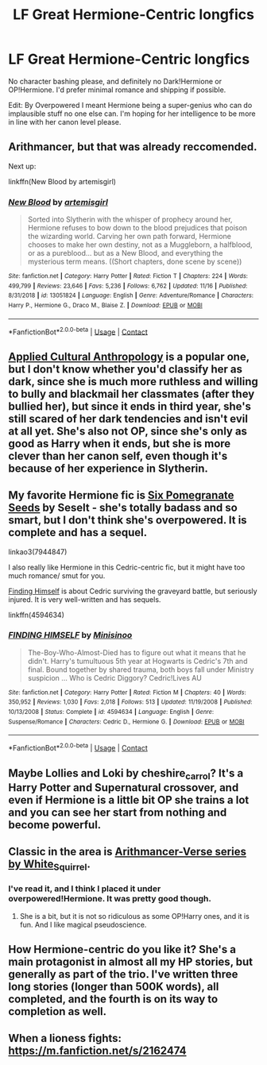 #+TITLE: LF Great Hermione-Centric longfics

* LF Great Hermione-Centric longfics
:PROPERTIES:
:Author: BlueThePineapple
:Score: 4
:DateUnix: 1606325602.0
:DateShort: 2020-Nov-25
:FlairText: Request
:END:
No character bashing please, and definitely no Dark!Hermione or OP!Hermione. I'd prefer minimal romance and shipping if possible.

Edit: By Overpowered I meant Hermione being a super-genius who can do implausible stuff no one else can. I'm hoping for her intelligence to be more in line with her canon level please.


** Arithmancer, but that was already reccomended.

Next up:

linkffn(New Blood by artemisgirl)
:PROPERTIES:
:Author: 100beep
:Score: 2
:DateUnix: 1606329144.0
:DateShort: 2020-Nov-25
:END:

*** [[https://www.fanfiction.net/s/13051824/1/][*/New Blood/*]] by [[https://www.fanfiction.net/u/494464/artemisgirl][/artemisgirl/]]

#+begin_quote
  Sorted into Slytherin with the whisper of prophecy around her, Hermione refuses to bow down to the blood prejudices that poison the wizarding world. Carving her own path forward, Hermione chooses to make her own destiny, not as a Muggleborn, a halfblood, or as a pureblood... but as a New Blood, and everything the mysterious term means. ((Short chapters, done scene by scene))
#+end_quote

^{/Site/:} ^{fanfiction.net} ^{*|*} ^{/Category/:} ^{Harry} ^{Potter} ^{*|*} ^{/Rated/:} ^{Fiction} ^{T} ^{*|*} ^{/Chapters/:} ^{224} ^{*|*} ^{/Words/:} ^{499,799} ^{*|*} ^{/Reviews/:} ^{23,646} ^{*|*} ^{/Favs/:} ^{5,236} ^{*|*} ^{/Follows/:} ^{6,762} ^{*|*} ^{/Updated/:} ^{11/16} ^{*|*} ^{/Published/:} ^{8/31/2018} ^{*|*} ^{/id/:} ^{13051824} ^{*|*} ^{/Language/:} ^{English} ^{*|*} ^{/Genre/:} ^{Adventure/Romance} ^{*|*} ^{/Characters/:} ^{Harry} ^{P.,} ^{Hermione} ^{G.,} ^{Draco} ^{M.,} ^{Blaise} ^{Z.} ^{*|*} ^{/Download/:} ^{[[http://www.ff2ebook.com/old/ffn-bot/index.php?id=13051824&source=ff&filetype=epub][EPUB]]} ^{or} ^{[[http://www.ff2ebook.com/old/ffn-bot/index.php?id=13051824&source=ff&filetype=mobi][MOBI]]}

--------------

*FanfictionBot*^{2.0.0-beta} | [[https://github.com/FanfictionBot/reddit-ffn-bot/wiki/Usage][Usage]] | [[https://www.reddit.com/message/compose?to=tusing][Contact]]
:PROPERTIES:
:Author: FanfictionBot
:Score: 2
:DateUnix: 1606329161.0
:DateShort: 2020-Nov-25
:END:


** [[https://www.fanfiction.net/s/9238861/1/Applied-Cultural-Anthropology-or][Applied Cultural Anthropology]] is a popular one, but I don't know whether you'd classify her as dark, since she is much more ruthless and willing to bully and blackmail her classmates (after they bullied her), but since it ends in third year, she's still scared of her dark tendencies and isn't evil at all yet. She's also not OP, since she's only as good as Harry when it ends, but she is more clever than her canon self, even though it's because of her experience in Slytherin.
:PROPERTIES:
:Author: Why634
:Score: 2
:DateUnix: 1606358660.0
:DateShort: 2020-Nov-26
:END:


** My favorite Hermione fic is [[https://archiveofourown.org/works/7944847][Six Pomegranate Seeds]] by Seselt - she's totally badass and so smart, but I don't think she's overpowered. It is complete and has a sequel.

linkao3(7944847)

I also really like Hermione in this Cedric-centric fic, but it might have too much romance/ smut for you.

[[https://www.fanfiction.net/s/4594634/1/][Finding Himself]] is about Cedric surviving the graveyard battle, but seriously injured. It is very well-written and has sequels.

linkffn(4594634)
:PROPERTIES:
:Author: HegemoneMilo
:Score: 3
:DateUnix: 1606325914.0
:DateShort: 2020-Nov-25
:END:

*** [[https://www.fanfiction.net/s/4594634/1/][*/FINDING HIMSELF/*]] by [[https://www.fanfiction.net/u/106720/Minisinoo][/Minisinoo/]]

#+begin_quote
  The-Boy-Who-Almost-Died has to figure out what it means that he didn't. Harry's tumultuous 5th year at Hogwarts is Cedric's 7th and final. Bound together by shared trauma, both boys fall under Ministry suspicion ... Who is Cedric Diggory? Cedric!Lives AU
#+end_quote

^{/Site/:} ^{fanfiction.net} ^{*|*} ^{/Category/:} ^{Harry} ^{Potter} ^{*|*} ^{/Rated/:} ^{Fiction} ^{M} ^{*|*} ^{/Chapters/:} ^{40} ^{*|*} ^{/Words/:} ^{350,952} ^{*|*} ^{/Reviews/:} ^{1,030} ^{*|*} ^{/Favs/:} ^{2,018} ^{*|*} ^{/Follows/:} ^{513} ^{*|*} ^{/Updated/:} ^{11/19/2008} ^{*|*} ^{/Published/:} ^{10/13/2008} ^{*|*} ^{/Status/:} ^{Complete} ^{*|*} ^{/id/:} ^{4594634} ^{*|*} ^{/Language/:} ^{English} ^{*|*} ^{/Genre/:} ^{Suspense/Romance} ^{*|*} ^{/Characters/:} ^{Cedric} ^{D.,} ^{Hermione} ^{G.} ^{*|*} ^{/Download/:} ^{[[http://www.ff2ebook.com/old/ffn-bot/index.php?id=4594634&source=ff&filetype=epub][EPUB]]} ^{or} ^{[[http://www.ff2ebook.com/old/ffn-bot/index.php?id=4594634&source=ff&filetype=mobi][MOBI]]}

--------------

*FanfictionBot*^{2.0.0-beta} | [[https://github.com/FanfictionBot/reddit-ffn-bot/wiki/Usage][Usage]] | [[https://www.reddit.com/message/compose?to=tusing][Contact]]
:PROPERTIES:
:Author: FanfictionBot
:Score: 2
:DateUnix: 1606325962.0
:DateShort: 2020-Nov-25
:END:


** Maybe Lollies and Loki by cheshire_carrol? It's a Harry Potter and Supernatural crossover, and even if Hermione is a little bit OP she trains a lot and you can see her start from nothing and become powerful.
:PROPERTIES:
:Author: thatfuckingraccoon
:Score: 1
:DateUnix: 1606572279.0
:DateShort: 2020-Nov-28
:END:


** Classic in the area is [[https://archiveofourown.org/series/993900][Arithmancer-Verse series by White_Squirrel]].
:PROPERTIES:
:Author: ceplma
:Score: 1
:DateUnix: 1606326949.0
:DateShort: 2020-Nov-25
:END:

*** I've read it, and I think I placed it under overpowered!Hermione. It was pretty good though.
:PROPERTIES:
:Author: BlueThePineapple
:Score: 2
:DateUnix: 1606327265.0
:DateShort: 2020-Nov-25
:END:

**** She is a bit, but it is not so ridiculous as some OP!Harry ones, and it is fun. And I like magical pseudoscience.
:PROPERTIES:
:Author: ceplma
:Score: 1
:DateUnix: 1606333789.0
:DateShort: 2020-Nov-25
:END:


** How Hermione-centric do you like it? She's a main protagonist in almost all my HP stories, but generally as part of the trio. I've written three long stories (longer than 500K words), all completed, and the fourth is on its way to completion as well.
:PROPERTIES:
:Author: Starfox5
:Score: 1
:DateUnix: 1606345116.0
:DateShort: 2020-Nov-26
:END:


** When a lioness fights: [[https://m.fanfiction.net/s/2162474]]
:PROPERTIES:
:Author: leeclevel
:Score: 1
:DateUnix: 1606347894.0
:DateShort: 2020-Nov-26
:END:
